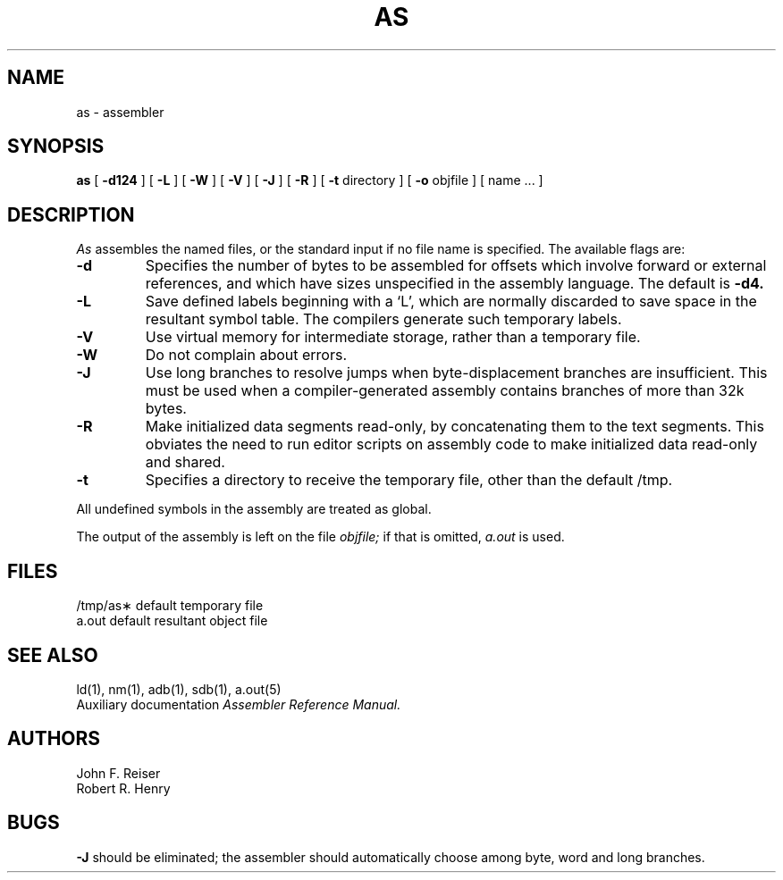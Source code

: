 .\" Copyright (c) 1980 Regents of the University of California.
.\" All rights reserved.  The Berkeley software License Agreement
.\" specifies the terms and conditions for redistribution.
.\"
.\"	@(#)as.1	4.1 (Berkeley) 4/29/85
.\"
.TH AS 1 "4/1/81"
.UC 4
.SH NAME
as \- assembler
.SH SYNOPSIS
.B as
[
.B \-d124
] [
.B \-L
] [
.B \-W
] [
.B \-V
] [
.B \-J
] [
.B \-R
] [
.B \-t
directory
] [
.B \-o
objfile ] [ name ... ]
.SH DESCRIPTION
.I As
assembles the named files, or the standard input if no file name is specified.
The available flags are:
.TP
.B \-d
Specifies the number of bytes to be assembled for offsets
which involve forward or external references, and which have sizes unspecified
in the assembly language.
The default is 
.B \-d4.
.TP
.B \-L
Save defined labels beginning with a `L', which are normally discarded
to save space in the resultant symbol table.
The compilers generate such temporary labels.
.TP
.B \-V
Use virtual memory for intermediate storage, rather than a temporary file.
.TP
.B \-W
Do not complain about errors.
.TP
.B \-J
Use long branches to resolve jumps when byte-displacement branches are
insufficient.  This must be used when a compiler-generated assembly contains
branches of more than 32k bytes.
.TP
.B \-R
Make initialized data segments read-only, by concatenating them to
the text segments.
This obviates the need to run editor scripts on assembly
code to make initialized data read-only and shared.
.TP
.B \-t
Specifies a directory to receive the temporary file, other than
the default /tmp.
.PP
All undefined symbols in the assembly
are treated as global.
.PP
The output of the assembly is left on the file
.I objfile;
if that is omitted,
.I a.out
is used.
.SH FILES
.ta 1.5i
/tmp/as\(**	default temporary file
.br
a.out		default resultant object file
.SH "SEE ALSO"
ld(1),
nm(1),
adb(1),
sdb(1),
a.out(5)
.br
Auxiliary documentation
.I Assembler Reference Manual.
.SH AUTHORS
John F. Reiser
.br
Robert R. Henry
.SH BUGS
.B \-J
should be eliminated; the assembler should automatically choose among
byte, word and long branches.
